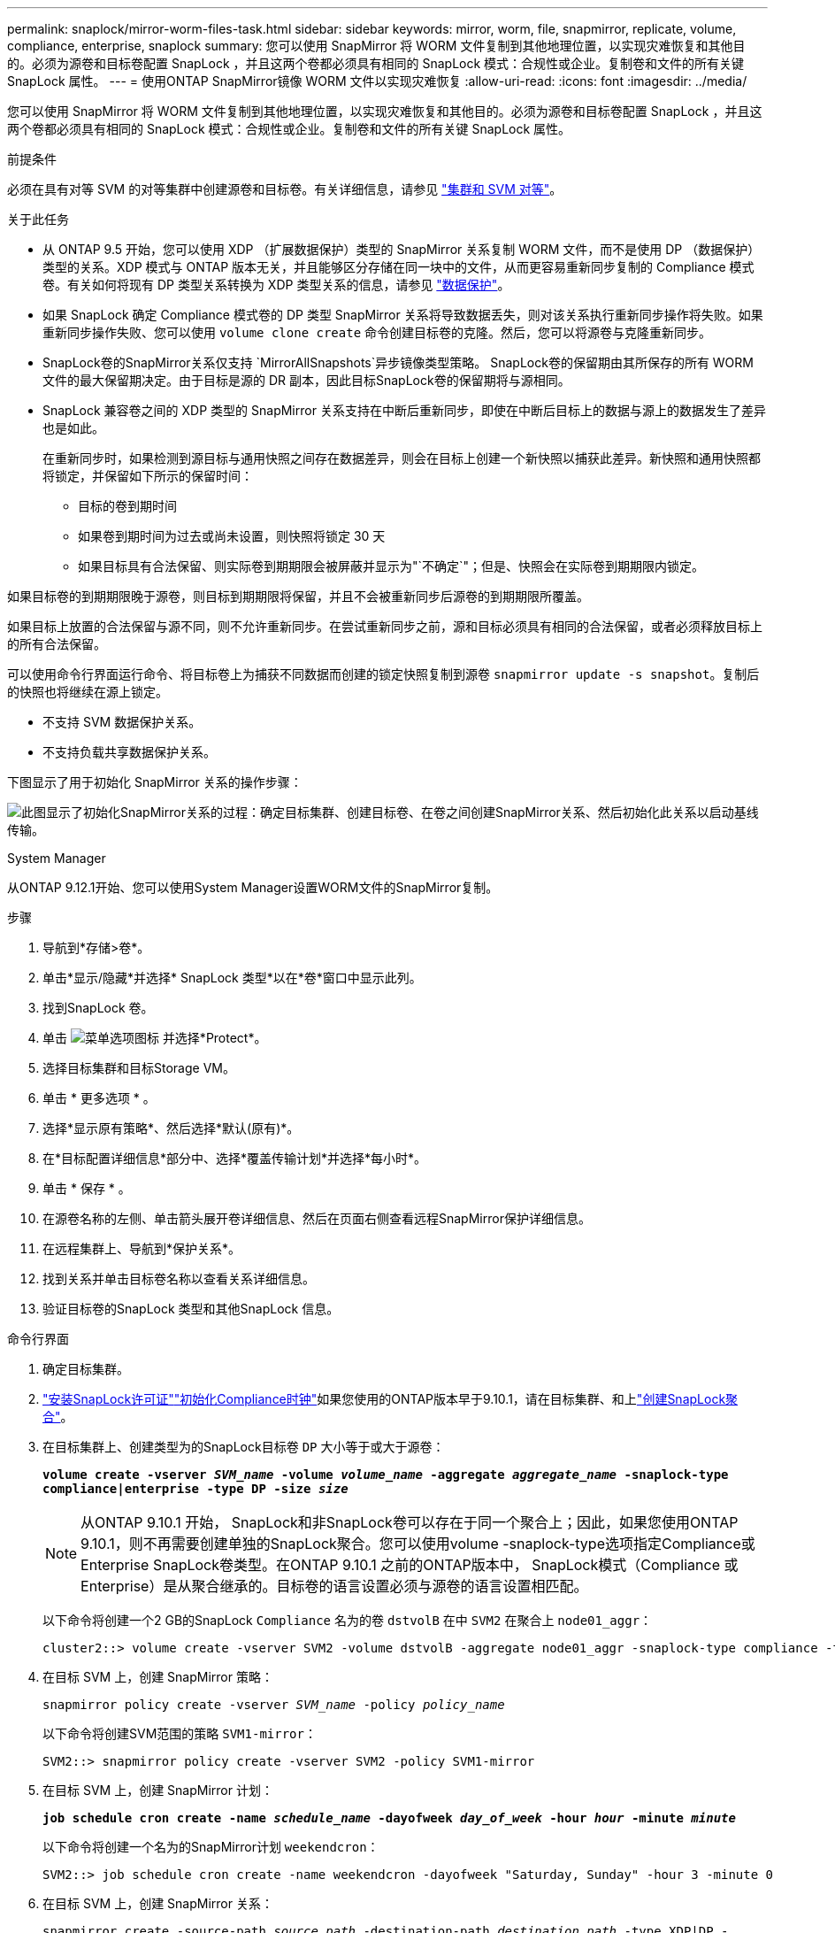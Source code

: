 ---
permalink: snaplock/mirror-worm-files-task.html 
sidebar: sidebar 
keywords: mirror, worm, file, snapmirror, replicate, volume, compliance, enterprise, snaplock 
summary: 您可以使用 SnapMirror 将 WORM 文件复制到其他地理位置，以实现灾难恢复和其他目的。必须为源卷和目标卷配置 SnapLock ，并且这两个卷都必须具有相同的 SnapLock 模式：合规性或企业。复制卷和文件的所有关键 SnapLock 属性。 
---
= 使用ONTAP SnapMirror镜像 WORM 文件以实现灾难恢复
:allow-uri-read: 
:icons: font
:imagesdir: ../media/


[role="lead"]
您可以使用 SnapMirror 将 WORM 文件复制到其他地理位置，以实现灾难恢复和其他目的。必须为源卷和目标卷配置 SnapLock ，并且这两个卷都必须具有相同的 SnapLock 模式：合规性或企业。复制卷和文件的所有关键 SnapLock 属性。

.前提条件
必须在具有对等 SVM 的对等集群中创建源卷和目标卷。有关详细信息，请参见 https://docs.netapp.com/us-en/ontap-system-manager-classic/peering/index.html["集群和 SVM 对等"^]。

.关于此任务
* 从 ONTAP 9.5 开始，您可以使用 XDP （扩展数据保护）类型的 SnapMirror 关系复制 WORM 文件，而不是使用 DP （数据保护）类型的关系。XDP 模式与 ONTAP 版本无关，并且能够区分存储在同一块中的文件，从而更容易重新同步复制的 Compliance 模式卷。有关如何将现有 DP 类型关系转换为 XDP 类型关系的信息，请参见 link:../data-protection/index.html["数据保护"]。
* 如果 SnapLock 确定 Compliance 模式卷的 DP 类型 SnapMirror 关系将导致数据丢失，则对该关系执行重新同步操作将失败。如果重新同步操作失败、您可以使用 `volume clone create` 命令创建目标卷的克隆。然后，您可以将源卷与克隆重新同步。
* SnapLock卷的SnapMirror关系仅支持 `MirrorAllSnapshots`异步镜像类型策略。 SnapLock卷的保留期由其所保存的所有 WORM 文件的最大保留期决定。由于目标是源的 DR 副本，因此目标SnapLock卷的保留期将与源相同。
* SnapLock 兼容卷之间的 XDP 类型的 SnapMirror 关系支持在中断后重新同步，即使在中断后目标上的数据与源上的数据发生了差异也是如此。
+
在重新同步时，如果检测到源目标与通用快照之间存在数据差异，则会在目标上创建一个新快照以捕获此差异。新快照和通用快照都将锁定，并保留如下所示的保留时间：

+
** 目标的卷到期时间
** 如果卷到期时间为过去或尚未设置，则快照将锁定 30 天
** 如果目标具有合法保留、则实际卷到期期限会被屏蔽并显示为"`不确定`"；但是、快照会在实际卷到期期限内锁定。




如果目标卷的到期期限晚于源卷，则目标到期期限将保留，并且不会被重新同步后源卷的到期期限所覆盖。

如果目标上放置的合法保留与源不同，则不允许重新同步。在尝试重新同步之前，源和目标必须具有相同的合法保留，或者必须释放目标上的所有合法保留。

可以使用命令行界面运行命令、将目标卷上为捕获不同数据而创建的锁定快照复制到源卷 `snapmirror update -s snapshot`。复制后的快照也将继续在源上锁定。

* 不支持 SVM 数据保护关系。
* 不支持负载共享数据保护关系。


下图显示了用于初始化 SnapMirror 关系的操作步骤：

image:snapmirror_steps_clustered.png["此图显示了初始化SnapMirror关系的过程：确定目标集群、创建目标卷、在卷之间创建SnapMirror关系、然后初始化此关系以启动基线传输。"]

[role="tabbed-block"]
====
.System Manager
--
从ONTAP 9.12.1开始、您可以使用System Manager设置WORM文件的SnapMirror复制。

.步骤
. 导航到*存储>卷*。
. 单击*显示/隐藏*并选择* SnapLock 类型*以在*卷*窗口中显示此列。
. 找到SnapLock 卷。
. 单击 image:icon_kabob.gif["菜单选项图标"] 并选择*Protect*。
. 选择目标集群和目标Storage VM。
. 单击 * 更多选项 * 。
. 选择*显示原有策略*、然后选择*默认(原有)*。
. 在*目标配置详细信息*部分中、选择*覆盖传输计划*并选择*每小时*。
. 单击 * 保存 * 。
. 在源卷名称的左侧、单击箭头展开卷详细信息、然后在页面右侧查看远程SnapMirror保护详细信息。
. 在远程集群上、导航到*保护关系*。
. 找到关系并单击目标卷名称以查看关系详细信息。
. 验证目标卷的SnapLock 类型和其他SnapLock 信息。


--
.命令行界面
--
. 确定目标集群。
. link:../system-admin/install-license-task.html["安装SnapLock许可证"]link:../snaplock/initialize-complianceclock-task.html["初始化Compliance时钟"]如果您使用的ONTAP版本早于9.10.1，请在目标集群、和上link:../snaplock/create-snaplock-aggregate-task.html["创建SnapLock聚合"]。
. 在目标集群上、创建类型为的SnapLock目标卷 `DP` 大小等于或大于源卷：
+
`*volume create -vserver _SVM_name_ -volume _volume_name_ -aggregate _aggregate_name_ -snaplock-type compliance|enterprise -type DP -size _size_*`

+

NOTE: 从ONTAP 9.10.1 开始， SnapLock和非SnapLock卷可以存在于同一个聚合上；因此，如果您使用ONTAP 9.10.1，则不再需要创建单独的SnapLock聚合。您可以使用volume -snaplock-type选项指定Compliance或Enterprise SnapLock卷类型。在ONTAP 9.10.1 之前的ONTAP版本中， SnapLock模式（Compliance 或 Enterprise）是从聚合继承的。目标卷的语言设置必须与源卷的语言设置相匹配。

+
以下命令将创建一个2 GB的SnapLock `Compliance` 名为的卷 `dstvolB` 在中 `SVM2` 在聚合上 `node01_aggr`：

+
[listing]
----
cluster2::> volume create -vserver SVM2 -volume dstvolB -aggregate node01_aggr -snaplock-type compliance -type DP -size 2GB
----
. 在目标 SVM 上，创建 SnapMirror 策略：
+
`snapmirror policy create -vserver _SVM_name_ -policy _policy_name_`

+
以下命令将创建SVM范围的策略 `SVM1-mirror`：

+
[listing]
----
SVM2::> snapmirror policy create -vserver SVM2 -policy SVM1-mirror
----
. 在目标 SVM 上，创建 SnapMirror 计划：
+
`*job schedule cron create -name _schedule_name_ -dayofweek _day_of_week_ -hour _hour_ -minute _minute_*`

+
以下命令将创建一个名为的SnapMirror计划 `weekendcron`：

+
[listing]
----
SVM2::> job schedule cron create -name weekendcron -dayofweek "Saturday, Sunday" -hour 3 -minute 0
----
. 在目标 SVM 上，创建 SnapMirror 关系：
+
`snapmirror create -source-path _source_path_ -destination-path _destination_path_ -type XDP|DP -policy _policy_name_ -schedule _schedule_name_`

+
以下命令将在源卷之间创建SnapMirror关系 `srcvolA` 开启 `SVM1` 和目标卷 `dstvolB` 开启 `SVM2`，并分配策略 `SVM1-mirror` 和计划 `weekendcron`：

+
[listing]
----
SVM2::> snapmirror create -source-path SVM1:srcvolA -destination-path SVM2:dstvolB -type XDP -policy SVM1-mirror -schedule weekendcron
----
+

NOTE: XDP 类型可在 ONTAP 9.5 及更高版本中使用。您必须在 ONTAP 9.4 及更早版本中使用 DP 类型。

. 在目标 SVM 上，初始化 SnapMirror 关系：
+
`snapmirror initialize -destination-path _destination_path_`

+
初始化过程会向目标卷执行 _baseline transfer_ 。SnapMirror创建源卷的快照、然后将副本及其引用的所有数据块传输到目标卷。它还会将源卷上的任何其他快照传输到目标卷。

+
以下命令将初始化源卷之间的关系 `srcvolA` 开启 `SVM1` 和目标卷 `dstvolB` 开启 `SVM2`：

+
[listing]
----
SVM2::> snapmirror initialize -destination-path SVM2:dstvolB
----


--
====
.相关信息
* https://docs.netapp.com/us-en/ontap-system-manager-classic/peering/index.html["集群和 SVM 对等"^]
* https://docs.netapp.com/us-en/ontap-system-manager-classic/volume-disaster-prep/index.html["卷灾难恢复准备"]
* link:../data-protection/index.html["数据保护"]
* link:https://docs.netapp.com/us-en/ontap-cli/snapmirror-create.html["SnapMirror 创建"^]
* link:https://docs.netapp.com/us-en/ontap-cli/snapmirror-initialize.html["SnapMirror 初始化"^]
* link:https://docs.netapp.com/us-en/ontap-cli/snapmirror-policy-create.html["snapmirror policy create"^]

